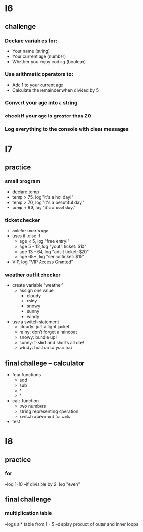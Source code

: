 * l6
** challenge
*** Declare variables for:
   - Your name (string)
   - Your current age (number)
   - Whether you enjoy coding (boolean)
*** Use arithmetic operators to:
   - Add 1 to your current age
   - Calculate the remainder when divided by 5
*** Convert your age into a string
*** check if your age is greater than 20
*** Log everything to the console with clear messages


* l7
** practice
*** small program
   - declare temp
   - temp > 75, log "it's a hot day!"
   - temp > 70, log "it's a beautiful day!"
   - temp < 69, log "it's a cool day."
*** ticket checker
   - ask for user's age
   - uses if..else if
     - age < 5, log "free entry!"
     - age 5 - 12, log "youth ticket: $10"
     - age 13 - 64, log "adult ticket: $20"
     - age 65+, log "senior ticket: $15"
   - VIP, log "VIP Access Granted"
*** weather outfit checker
   - create variable "weather"
     - assign one value
       - cloudy
       - rainy
       - snowy
       - sunny
       - windy
   - use a switch statement
     - cloudy: just a light jacket
     - rainy: don't forget a raincoat
     - snowy: bundle up!
     - sunny: t-shirt and shorts all day!
     - windy: hold on to your hat
** final challege -- calculator
   - four functions
      - add
      - sub
      - *
      - /
   - calc function
      - two numbers
      - string representing operation
      - switch statement for calc
   - test

* l8
** practice
*** for
   --log 1-10
   --if divisible by 2, log "even"
** final challenge
*** multiplication table
   --logs a * table from 1 - 5
   --display product of outer and inner loops
